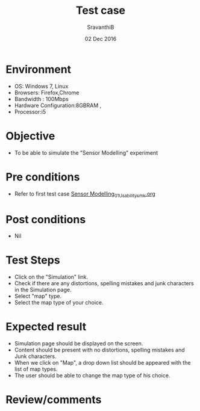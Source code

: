 #+Title: Test case
#+Date: 02 Dec 2016
#+Author: SravanthiB

* Environment

  +  OS: Windows 7, Linux
  +  Browsers: Firefox,Chrome
  +  Bandwidth : 100Mbps
  +  Hardware Configuration:8GBRAM ,
  +  Processor:i5

* Objective

   + To be able to simulate the "Sensor Modelling" experiment

* Pre conditions

  +  Refer to first test case [[https://github.com/Virtual-Labs/mobile-robotics-iiith/blob/master/test-cases/integration_test-cases/Sensor%20Modelling_01_Usability_smk.org][Sensor Modelling_01_Usability_smk.org]]

* Post conditions

  +  Nil

* Test Steps

  +  Click on the "Simulation" link.
  +  Check if there are any distortions, spelling mistakes and junk
     characters in the Simulation page.
  +  Select "map" type.
  +  Select the map type of your choice.


* Expected result

  + Simulation page should be displayed on the screen.
  + Content should be present with no distortions, spelling mistakes and Junk characters.
  + When we click on "Map", a drop down list should be appeared with
    the list of map types.
  + The user should be able to change the map type of his choice.

* Review/comments
